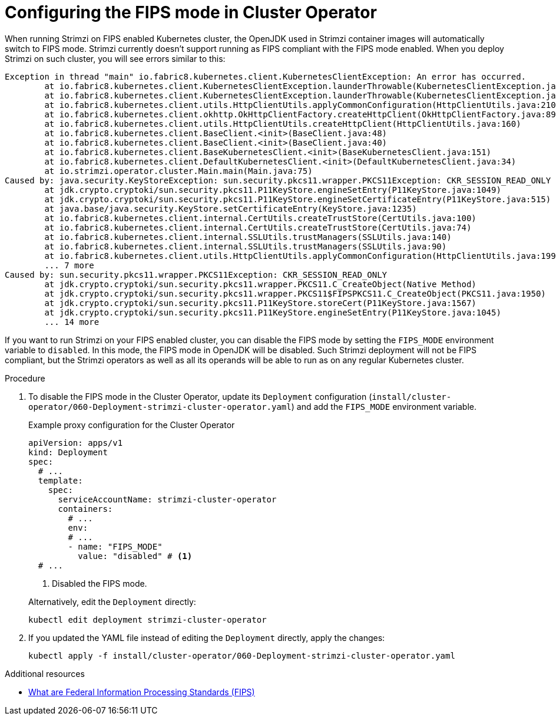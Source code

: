 // Module included in the following assemblies:
//
// assembly-using-the-cluster-operator.adoc

[id='proc-configuring-fips-mode-cluster-operator-{context}']
= Configuring the FIPS mode in Cluster Operator

[role="_abstract"]
When running Strimzi on FIPS enabled Kubernetes cluster, the OpenJDK used in Strimzi container images will automatically switch to FIPS mode.
Strimzi currently doesn't support running as FIPS compliant with the FIPS mode enabled.
When you deploy Strimzi on such cluster, you will see errors similar to this:

[source%nowrap]
----
Exception in thread "main" io.fabric8.kubernetes.client.KubernetesClientException: An error has occurred.
	at io.fabric8.kubernetes.client.KubernetesClientException.launderThrowable(KubernetesClientException.java:103)
	at io.fabric8.kubernetes.client.KubernetesClientException.launderThrowable(KubernetesClientException.java:97)
	at io.fabric8.kubernetes.client.utils.HttpClientUtils.applyCommonConfiguration(HttpClientUtils.java:210)
	at io.fabric8.kubernetes.client.okhttp.OkHttpClientFactory.createHttpClient(OkHttpClientFactory.java:89)
	at io.fabric8.kubernetes.client.utils.HttpClientUtils.createHttpClient(HttpClientUtils.java:160)
	at io.fabric8.kubernetes.client.BaseClient.<init>(BaseClient.java:48)
	at io.fabric8.kubernetes.client.BaseClient.<init>(BaseClient.java:40)
	at io.fabric8.kubernetes.client.BaseKubernetesClient.<init>(BaseKubernetesClient.java:151)
	at io.fabric8.kubernetes.client.DefaultKubernetesClient.<init>(DefaultKubernetesClient.java:34)
	at io.strimzi.operator.cluster.Main.main(Main.java:75)
Caused by: java.security.KeyStoreException: sun.security.pkcs11.wrapper.PKCS11Exception: CKR_SESSION_READ_ONLY
	at jdk.crypto.cryptoki/sun.security.pkcs11.P11KeyStore.engineSetEntry(P11KeyStore.java:1049)
	at jdk.crypto.cryptoki/sun.security.pkcs11.P11KeyStore.engineSetCertificateEntry(P11KeyStore.java:515)
	at java.base/java.security.KeyStore.setCertificateEntry(KeyStore.java:1235)
	at io.fabric8.kubernetes.client.internal.CertUtils.createTrustStore(CertUtils.java:100)
	at io.fabric8.kubernetes.client.internal.CertUtils.createTrustStore(CertUtils.java:74)
	at io.fabric8.kubernetes.client.internal.SSLUtils.trustManagers(SSLUtils.java:140)
	at io.fabric8.kubernetes.client.internal.SSLUtils.trustManagers(SSLUtils.java:90)
	at io.fabric8.kubernetes.client.utils.HttpClientUtils.applyCommonConfiguration(HttpClientUtils.java:199)
	... 7 more
Caused by: sun.security.pkcs11.wrapper.PKCS11Exception: CKR_SESSION_READ_ONLY
	at jdk.crypto.cryptoki/sun.security.pkcs11.wrapper.PKCS11.C_CreateObject(Native Method)
	at jdk.crypto.cryptoki/sun.security.pkcs11.wrapper.PKCS11$FIPSPKCS11.C_CreateObject(PKCS11.java:1950)
	at jdk.crypto.cryptoki/sun.security.pkcs11.P11KeyStore.storeCert(P11KeyStore.java:1567)
	at jdk.crypto.cryptoki/sun.security.pkcs11.P11KeyStore.engineSetEntry(P11KeyStore.java:1045)
	... 14 more
----

If you want to run Strimzi on your FIPS enabled cluster, you can disable the FIPS mode by setting the `FIPS_MODE` environment variable to `disabled`.
In this mode, the FIPS mode in OpenJDK will be disabled.
Such Strimzi deployment will not be FIPS compliant, but the Strimzi operators as well as all its operands will be able to run as on any regular Kubernetes cluster.

.Procedure

. To disable the FIPS mode in the Cluster Operator, update its `Deployment` configuration (`install/cluster-operator/060-Deployment-strimzi-cluster-operator.yaml`) and add the `FIPS_MODE` environment variable.
+
--
.Example proxy configuration for the Cluster Operator
[source,yaml,subs="+quotes,attributes"]
----
apiVersion: apps/v1
kind: Deployment
spec:
  # ...
  template:
    spec:
      serviceAccountName: strimzi-cluster-operator
      containers:
        # ...
        env:
        # ...
        - name: "FIPS_MODE"
          value: "disabled" # <1>
  # ...
----
<1> Disabled the FIPS mode.
--
+
Alternatively, edit the `Deployment` directly:
+
[source,shell,subs=+quotes]
----
kubectl edit deployment strimzi-cluster-operator
----

. If you updated the YAML file instead of editing the `Deployment` directly, apply the changes:
+
[source,shell,subs=+quotes]
----
kubectl apply -f install/cluster-operator/060-Deployment-strimzi-cluster-operator.yaml
----

[role="_additional-resources"]
.Additional resources

* link:https://www.nist.gov/standardsgov/compliance-faqs-federal-information-processing-standards-fips[What are Federal Information Processing Standards (FIPS)^]
